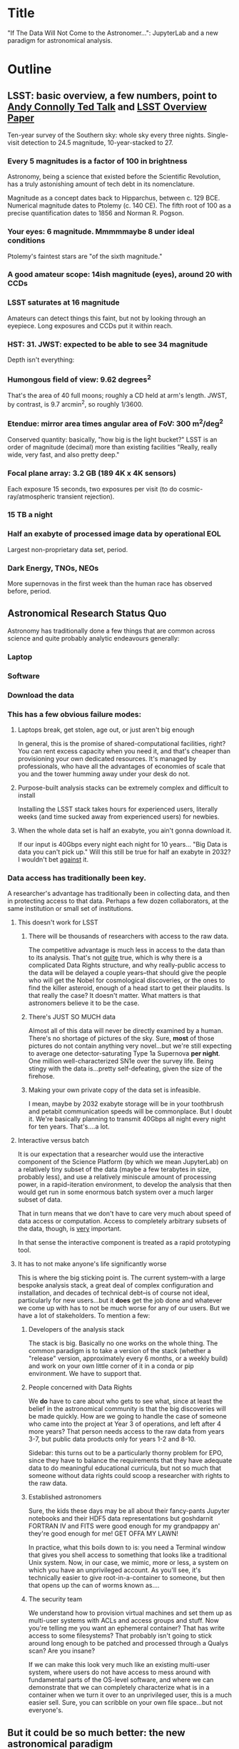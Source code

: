 * Title

"If The Data Will Not Come to the Astronomer...": JupyterLab and a new
paradigm for astronomical analysis.

* Outline
** LSST: basic overview, a few numbers, point to [[https://www.ted.com/talks/andrew_connolly_what_s_the_next_window_into_our_universe][Andy Connolly Ted Talk]] and [[https://arxiv.org/pdf/0805.2366.pdf][LSST Overview Paper]]
Ten-year survey of the Southern sky: whole sky every three nights.
Single-visit detection to 24.5 magnitude, 10-year-stacked to 27.

*** Every 5 magnitudes is a factor of 100 in brightness

Astronomy, being a science that existed before the Scientific
Revolution, has a truly astonishing amount of tech debt in its
nomenclature.

Magnitude as a concept dates back to Hipparchus, between
c. 129 BCE.  Numerical magnitude dates to Ptolemy (c. 140 CE).  The
fifth root of 100 as a precise quantification dates to 1856 and Norman
R. Pogson.

*** Your eyes: 6 magnitude.  Mmmmmaybe 8 under ideal conditions

Ptolemy's faintest stars are "of the sixth magnitude."

*** A good amateur scope: 14ish magnitude (eyes), around 20 with CCDs
*** LSST saturates at 16 magnitude

Amateurs can detect things this faint, but not by looking through an
eyepiece.  Long exposures and CCDs put it within reach.

*** HST: 31.  JWST: expected to be able to see 34 magnitude

Depth isn't everything:

*** Humongous field of view: 9.62 degrees^2

That's the area of 40 full moons; roughly a CD held at arm's length.
JWST, by contrast, is 9.7 arcmin^2, so 
roughly 1/3600.  

*** Etendue: mirror area times angular area of FoV: 300 m^2/deg^2

Conserved quantity: basically, "how big is the light bucket?"
LSST is an order of magnitude (decimal) more than existing facilities
"Really, really wide, very fast, and also pretty deep."

*** Focal plane array: 3.2 GB (189 4K x 4K sensors)

Each exposure 15 seconds, two exposures per visit (to do
cosmic-ray/atmospheric transient rejection).

*** 15 TB a night
*** Half an exabyte of processed image data by operational EOL

Largest non-proprietary data set, period.

*** Dark Energy, TNOs, NEOs

More supernovas in the first week than the human race has observed
before, period.

** Astronomical Research Status Quo

Astronomy has traditionally done a few things that are common across
science and quite probably analytic endeavours generally: 

*** Laptop
*** Software
*** Download the data
*** This has a few obvious failure modes:
**** Laptops break, get stolen, age out, or just aren't big enough

In general, this is the promise of shared-computational facilities,
right?  You can rent excess capacity when you need it, and that's
cheaper than provisioning your own dedicated resources.  It's managed by
professionals, who have all the advantages of economies of scale that
you and the tower humming away under your desk do not.

**** Purpose-built analysis stacks can be extremely complex and difficult to install

Installing the LSST stack takes hours for experienced users, literally
weeks (and time sucked away from experienced users) for newbies.

**** When the whole data set is half an exabyte, you ain't gonna download it.

If our input is 40Gbps every night each night for 10 years...
"Big Data is data you can't pick up."  Will this still be true for half
an exabyte in 2032?  I wouldn't bet _against_ it.

*** Data access has traditionally been key.

A researcher's advantage has traditionally been in collecting data, and
then in protecting access to that data.
Perhaps a few dozen collaborators, at the same institution or small set
of institutions.

**** This doesn't work for LSST
***** There will be thousands of researchers with access to the raw data.

The competitive advantage is much less in access to the data than to its
analysis.  That's not _quite_ true, which is why there is a complicated
Data Rights structure, and why really-public access to the data will be
delayed a couple years--that should give the people who will get the
Nobel for cosmological discoveries, or the ones to find the killer
asteroid, enough of a head start to get their plaudits.  Is that really
the case?  It doesn't matter.  What matters is that astronomers believe
it to be the case.

***** There's JUST SO MUCH data

Almost all of this data will never be directly examined by a human.
There's no shortage of pictures of the sky.  Sure, *most* of those
pictures do not contain anything very novel...but we're still expecting
to average one detector-saturating Type 1a Supernova *per night*.  One
million well-characterized SN1e over the survey life.  Being stingy with
the data is...pretty self-defeating, given the size of the firehose.

***** Making your own private copy of the data set is infeasible.

I mean, maybe by 2032 exabyte storage will be in your toothbrush and
petabit communication speeds will be commonplace.  But I doubt it.
We're basically planning to transmit 40Gbps all night every night for
ten years.  That's....a lot.

**** Interactive versus batch

It is our expectation that a researcher would use the interactive
component of the Science Platform (by which we mean JupyterLab) on a
relatively tiny subset of the data (maybe a few terabytes in size,
probably less), and use a relatively miniscule amount of processing
power, in a rapid-iteration environment, to develop the analysis that
then would get run in some enormous batch system over a much larger
subset of data.

That in turn means that we don't have to care very much about speed of
data access or computation.  Access to completely arbitrary subsets of
the data, though, is _very_ important.

In that sense the interactive component is treated as a rapid
prototyping tool.

**** It has to not make anyone's life significantly worse

This is where the big sticking point is.  The current system--with a
large bespoke analysis stack, a great deal of complex configuration and
installation, and decades of technical debt--is of course not ideal,
particularly for new users...but it *does* get the job done and whatever
we come up with has to not be much worse for any of our users.  But we
have a lot of stakeholders.  To mention a few:

***** Developers of the analysis stack

The stack is big.  Basically no one works on the whole thing.  The
common paradigm is to take a version of the stack (whether a "release"
version, approximately every 6 months, or a weekly build) and work on
your own little corner of it in a conda or pip environment.  We have to
support that.

***** People concerned with Data Rights

We *do* have to care about who gets to see what, since at least the
belief in the astronomical community is that the big discoveries will be
made quickly.  How are we going to handle the case of someone who came
into the project at Year 3 of operations, and left after 4 more years?
That person needs access to the raw data from years 3-7, but public data
products only for years 1-2 and 8-10.

Sidebar: this turns out to be a particularly thorny problem for EPO,
since they have to balance the requirements that they have adequate data
to do meaningful educational curricula, but not so much that someone
without data rights could scoop a researcher with rights to the raw
data.

***** Established astronomers

Sure, the kids these days may be all about their fancy-pants Jupyter
notebooks and their HDF5 data representations but goshdarnit FORTRAN IV
and FITS were good enough for my grandpappy an' they're good enough for
me!  GET OFFA MY LAWN!

In practice, what this boils down to is: you need a Terminal window that
gives you shell access to something that looks like a traditional Unix
system.  Now, in our case, we mimic, more or less, a system on which you
have an unprivileged account.  As you'll see, it's technically easier to
give root-in-a-container to someone, but then that opens up the can of
worms known as....

***** The security team

We understand how to provision virtual machines and set them up as
multi-user systems with ACLs and access groups and stuff.  Now you're
telling me you want an ephemeral container?  That has write access to
some filesystems?  That probably isn't going to stick around long enough
to be patched and processed through a Qualys scan?  Are you insane?

If we can make this look very much like an existing multi-user system,
where users do not have access to mess around with fundamental parts of
the OS-level software, and where we can demonstrate that we can
completely characterize what is in a container when we turn it over to
an unprivileged user, this is a much easier sell.  Sure, you can
scribble on your own file space...but not everyone's.

** But it could be so much better: the new astronomical paradigm

Imagine a world where:

*** You don't need to spend hours-to-weeks setting up the software environment.
*** You've got one login to manage all your access to the environment.
*** All you need is a web browser.  The compute and data storage happen somewhere else.
*** You don't have to pick a data subset that will fit into your laptop.
*** Logs and metrics are collected and centralized and presented on an ops dashboard

Here's the big reveal, which should surprise no one who's at this
conference.  You do this all with:

*** JupyterHub + JupyterLab + Kubernetes

A high-level overview: this is the architecture for the interactive
component of the LSST Science Platform, and we strongly believe that it
should become the model for the right way to do similar sorts of
projects.  The rest of this talk is going to be about why we think that,
with some very specific examples of technical choices we made and why we
made them this way.

*** Why JupyterLab?

We started this in earnest in April of 2017.  JupyterLab seems kind of
bleeding-edge, especially for a year and a half ago.

Basically it comes down to: the UX is so, so much better than Classic
Notebook.

The ability to have panes within a single browser tab, with multiple
documents, or documents plus a Terminal, or whatever, is *huge*.  The
extension architecture, while not easy to digest, lets us take the
interface in basically whatever direction we want.

*** JupyterHub doesn't need a lot of explanation

You need some sort of way to do access control and broker allocation of
Lab resources.  JupyterHub does the trick, and it is configurable enough
that it can (as you will see) let us do some really nifty things with
authentication and container spawning.

*** Kubernetes is the way forward

It had become obvious to us by early 2017 that Kubernetes was winning
the container-orchestration war.  Sure, it's got a steep learning curve,
but it turns out that GKE was well-built and easy to use.  And once
Google had it, it was only a matter of time until AWS and Azure followed
suit, and at that point it became a capability that you can expect any
cloud provider whatsoever to be able to deliver.  At which point
(crucially for us) it became reasonable for us to insist on its being
provided to us as a managed service by our primary data center provider
(NCSA).

The following should not be a surprise to anyone: containerization gives
us the same advantages that virtualization did a decade ago (50 years
ago, if you're an old VM/CMS fan like me), one layer higher up the
software stack.  Virtualization lets you not care about the
hardware--what CPU flavor do I have, what's the NIC like, that sort of
thing.  Containerization lets you stop caring about managing the
OS/distribution layer.  Kubernetes gives you a standardized way to talk
about container orchestration without caring *how* Docker (or in general
your containerization solution) is set up.

There's what *I* think is a helpful talk about this from a few years
ago.  Although I can't really vouch for the author:
[[https://athornton.github.io/containers-for-curmudgeons][Containers For Curmudgeons]].

** The specific LSST JupyterLab implementation.

*** Overview: how it works
The diagram in [[https://sqr-018.lsst.io/][SQR-018]] is a good one.  Everything is running in a pod
controlled by k8s.  We have an automated tool (currently Google-only,
plus AWS Route 53) to deploy the whole cluster.  This, among other
things, lets us stand up a cluster for tutorials or meetings very easily
indeed.

*** Problem 1: Authentication

Authentication is annoying and hard.  So let's not do it.  OAuth2 is a
thing, and is well-supported in JupyterHub.  So the right way for *our*
use case is to use an OAuth2 provider, and then extend it if we need to.

We can use either GitHub or CILogon with the NCSA ID provider in our
current setup.  Note that this requires a publicly-accessible endpoint,
with a publicly-verifiable TLS certificate, in order to do the OAuth
callback.  This isn't a problem.  Even at NCSA it is not a problem,
since we have an external endpoint, and JupyterHub is sufficiently
flexible to run behind a route in an Ingress controller.

But this is way too open.

*** Problem 2: Authorization

The other piece of the puzzle is how to restrict this; obviously not
*everyone* who has a GitHub account, and not everyone who has an NCSA
account, should be able to use the LSST JupyterLab implementation.

Enter OAuth2 scopes.

Each of the sources we want to use has some sort of concept of group or
organization membership.  When we use OAuth we need to get a token with
sufficient scope to enumerate the groups the user is a part of.  Then we
can make a go/no-go decision with respect to letting the user in.  For
instance, a good but crude version would be, "Are you in the GitHub
organization 'lsst' ?"  Similarly for NCSA--they have an internal group
representing membership in LSST, so we need to query whether the user
that just authenticated is in the appropriate group.

Fortunately, there's a very easy way (once you know the trick) to
implement extended authenticators within jupyterhub_config.py, and also
an easy way to turn jupyterhub_config.py into something that reads a
bunch of configuration from a directory.  Those, plus implementing that
directory as a ConfigMap within kubernetes, gives you a very flexible
way to create a custom authenticator that can be changed on the fly with
little fuss.

*** Problem 3: Global user consistency

We're using an external authentication source.  GitHub gives us a number
that fits into a 32-bit value that is the user account ID.  Each
organization has one of those as well.  There's a UID/GID map.

We have requested similar functionality from the NCSA ID provider in
CILogon, but if it doesn't materialize, we could always do an LDAP
lookaside inside our authenticator to get this information.

There's functionality within JupyterHub to securely store arbitrary data
associated with a user record (that is, it is encrypted at rest).  This
can be used to securely persist the group data, and other extended
attributes we will see a little later.

If you were using Google you'd need some way to reduce the Google ID to
32 bits and look for collisions, since in Linux UID is a 32-bit value.
Probably sequentially assigning them in a dictionary, and persisting
that inside the JupyterHub User DB, would be your best bet.

*** Problem 4: Restricting user access

I personally don't feel that running containers as root is all that bad,
if you're not bind-mounting the host filesystem or allowing access to
the docker socket, but security organizations are generally more
comfortable if you don't do that.

We have taken a hybrid approach so that we can do user provisioning in
such a way as to solve our next problem too.

That is, the container starts as root.  We pass a bunch of information
into the container as environment variables, including a unique
username/UID combination and a groupname/GID map.  When the container
starts, there is a process that creates a local user record with the
appropriate UID and GID set, and then becomes that user *before*
invoking the JupyterLab server.

It also provisions, if necessary, the persistent home directory,
which...

*** Problem 5: Persistent Storage

There's a built-in tension here.  A container should be ephemeral, but
each user must also have some way to do persistent storage in order to
do work that lasts more than one logon session.  In a perfect world, you
also want to expose filesystems with the real astronomical data to those
users that should have rights to them.

Here's something that I think is a fairly brilliant realization we had:
we now have globally-unique UIDs and GIDs.  So all we really have to do
is mount a remote filesystem with the same user mapping, and data access
rights collapse to the long-solved problem of Unix filesystem access
(or, perhaps, the slightly less-long-solved problem of ACLs).  We're
currently using NFS v4 inside our k8s cluster, but functionality exists
to point user homes at a remote NFS server, and it will be trivial to
add additional mounts for image data, data release products, et cetera.

Why NFS?  Well, mostly, because it's easy.  Since we don't expect this
to be the system for bulk data transfer (that'd be the batch system) we
don't care that much about high performance, and so
GPFS-reexported-as-NFS works well enough for us.  NFS v4 also gives us
ACL functionality that is a superset of POSIX ACLs and therefore is rich
enough to support all the use cases we can currently think of.

We expect to revisit this decision over the lifetime of the project.
However, in order to support e.g. CernVM-FS, we'd need to write a
Kubernetes storage driver.  By no means impossible, but not effort we
want to spend right now, when NFS is well-supported and works fine for
our current needs.

*** Problem 6: User Access Restriction

This has basically solved itself: the JupyterLab process is running as
the user, not as root.  The user is both consistent (in terms of
UID/GID) with respect to any particular OAuth2 source, and completely
unprivileged.  It does not have sudo access.  So it can't even mess with
its own container contents except for the bits of the filesystem it
owns.

This is handy: you've got access to /tmp and your persistent home
directory, and pip and conda are both happy to allow users to install
user-local packages into a home directory.  Since you've got a terminal
and a home directory, you've got the ability to install whatever
software you want (admittedly not with the system package management
tools).  You could even provide network access to it with an ssh
port-forwarding tunnel from the container to another host you
controlled, although the attack surface inside the container would still
be limited to the damage your unprivileged user could do.

This goes a long way to allaying security teams' fears.

*** Problem 7: auditability and maintainability

The short answer is: it's a container.  You know what went into it, both
at the package level (if you are installing particular versions of your
packages rather than "latest") and at the overlay filesystem layer.
Thus your builds are repeatable and immutable.

Among our primary use-cases is looking for regressions in the LSST
software stack.  It turns out that it's not hard at all to build a
repository scanner that searches a docker repository for an image name
with a particular tag format.  Do that, decorate options_form with
@property, and you've got a menu of current stack images that refreshes
on each login.

*** Some other notes

A lot of this stuff is...well, it's documented but not easily
discoverable.  Like the @property trick to turn your options form into
an auto-refresher, or how to write classes in the JupyterHub config that
are loaded at runtime, or how to break the JupyterHub configuration into
multiple separate files, allowing reuse between different authentication
scenarios.

[[https://gitter.im/jupyterlab/jupyterlab][The JupyterLab (and Hub) Gitter]] is extremely helpful.  In general, the
Jupyter project is a delight to work with.  The core team is very
friendly and accessible, they're interested in working with you to get
your PR in a shape they'll accept, they're responsive...it's wonderful.
I know Open Source software can be a mixed bag in terms of community,
but the people I've worked with on Jupyter have been great.

[[https://github.com/jupyterhub/zero-to-jupyterhub-k8s/][Zero to JupyterHub]] is a great resource.  For various reasons, most of
them not very good, that's not the way we went for
[[https://github.com/lsst-sqre/jupyterlabdemo][the LSST k8s environment]].  Possibly by the time I'm giving this talk we
will have converted from raw k8s yaml plus jinja2 to helm charts.  It's
certainly on our roadmap.

Either of those contain all the parts you need for a working deployment,
with all the bells and whistles, and lots of examples of doing stuff
like Role-Based Access Control resources and setting up ingress
proxies.

** Brief live demo if time and decent network

** Questions
